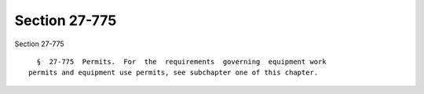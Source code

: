 Section 27-775
==============

Section 27-775 ::    
        
     
        §  27-775  Permits.  For  the  requirements  governing  equipment work
      permits and equipment use permits, see subchapter one of this chapter.
    
    
    
    
    
    
    